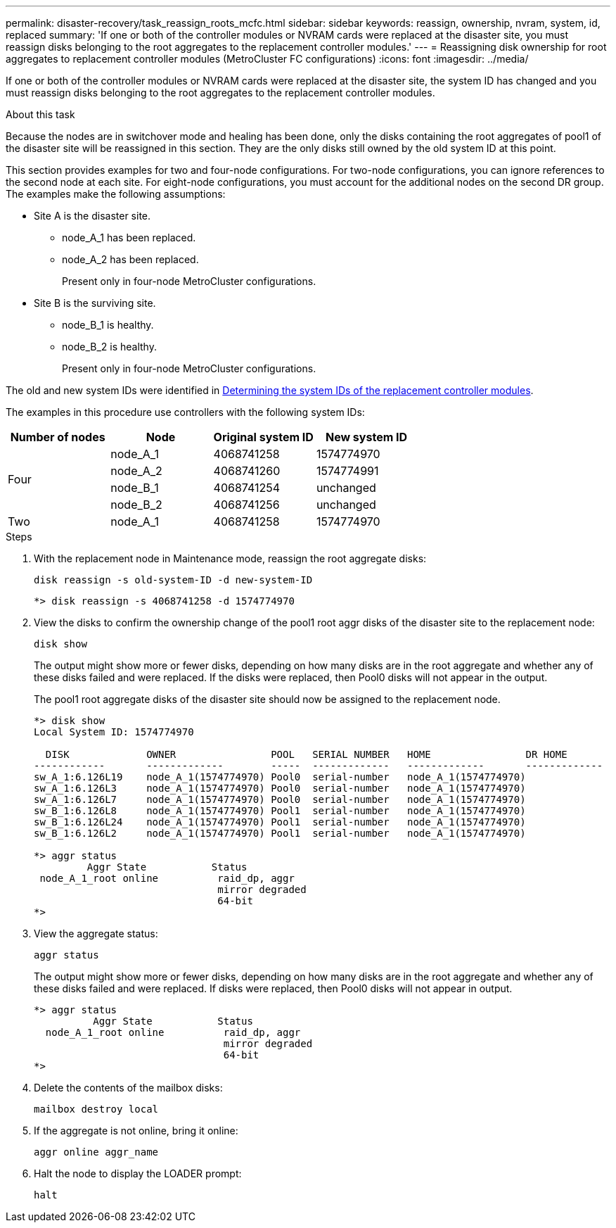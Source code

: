 ---
permalink: disaster-recovery/task_reassign_roots_mcfc.html
sidebar: sidebar
keywords: reassign, ownership, nvram, system, id, replaced
summary: 'If one or both of the controller modules or NVRAM cards were replaced at the disaster site, you must reassign disks belonging to the root aggregates to the replacement controller modules.'
---
= Reassigning disk ownership for root aggregates to replacement controller modules (MetroCluster FC configurations)
:icons: font
:imagesdir: ../media/

[.lead]
If one or both of the controller modules or NVRAM cards were replaced at the disaster site, the system ID has changed and you must reassign disks belonging to the root aggregates to the replacement controller modules.

.About this task

Because the nodes are in switchover mode and healing has been done, only the disks containing the root aggregates of pool1 of the disaster site will be reassigned in this section. They are the only disks still owned by the old system ID at this point.

This section provides examples for two and four-node configurations. For two-node configurations, you can ignore references to the second node at each site. For eight-node configurations, you must account for the additional nodes on the second DR group. The examples make the following assumptions:

* Site A is the disaster site.
** node_A_1 has been replaced.
** node_A_2 has been replaced.
+
Present only in four-node MetroCluster configurations.

* Site B is the surviving site.
** node_B_1 is healthy.
** node_B_2 is healthy.
+
Present only in four-node MetroCluster configurations.

The old and new system IDs were identified in link:task_replace_hardware_and_boot_new_controllers.html#determining-the-system-ids-and-vlan-ids-of-the-old-controller-modules[Determining the system IDs of the replacement controller modules].

The examples in this procedure use controllers with the following system IDs:

|===

h| Number of nodes h| Node h| Original system ID h| New system ID

.4+|
Four
a|
node_A_1
a|
4068741258
a|
1574774970

a|
node_A_2
a|
4068741260
a|
1574774991

a|
node_B_1
a|
4068741254
a|
unchanged

a|
node_B_2
a|
4068741256
a|
unchanged
a|
Two
a|
node_A_1
a|
4068741258
a|
1574774970
a|
node_B_1
a|
4068741254
a|
unchanged
|===

.Steps

. With the replacement node in Maintenance mode, reassign the root aggregate disks:
+
`disk reassign -s old-system-ID -d new-system-ID`
+
----
*> disk reassign -s 4068741258 -d 1574774970
----

. View the disks to confirm the ownership change of the pool1 root aggr disks of the disaster site to the replacement node:
+
`disk show`
+
The output might show more or fewer disks, depending on how many disks are in the root aggregate and whether any of these disks failed and were replaced. If the disks were replaced, then Pool0 disks will not appear in the output.
+
The pool1 root aggregate disks of the disaster site should now be assigned to the replacement node.
+
----
*> disk show
Local System ID: 1574774970

  DISK             OWNER                POOL   SERIAL NUMBER   HOME                DR HOME
------------       -------------        -----  -------------   -------------       -------------
sw_A_1:6.126L19    node_A_1(1574774970) Pool0  serial-number   node_A_1(1574774970)
sw_A_1:6.126L3     node_A_1(1574774970) Pool0  serial-number   node_A_1(1574774970)
sw_A_1:6.126L7     node_A_1(1574774970) Pool0  serial-number   node_A_1(1574774970)
sw_B_1:6.126L8     node_A_1(1574774970) Pool1  serial-number   node_A_1(1574774970)
sw_B_1:6.126L24    node_A_1(1574774970) Pool1  serial-number   node_A_1(1574774970)
sw_B_1:6.126L2     node_A_1(1574774970) Pool1  serial-number   node_A_1(1574774970)

*> aggr status
         Aggr State           Status
 node_A_1_root online          raid_dp, aggr
                               mirror degraded
                               64-bit
*>
----

. View the aggregate status:
+
`aggr status`
+
The output might show more or fewer disks, depending on how many disks are in the root aggregate and whether any of these disks failed and were replaced. If disks were replaced, then Pool0 disks will not appear in output.
+
----
*> aggr status
          Aggr State           Status
  node_A_1_root online          raid_dp, aggr
                                mirror degraded
                                64-bit
*>
----

. Delete the contents of the mailbox disks:
+
`mailbox destroy local`
. If the aggregate is not online, bring it online:
+
`aggr online aggr_name`
. Halt the node to display the LOADER prompt:
+
`halt`
